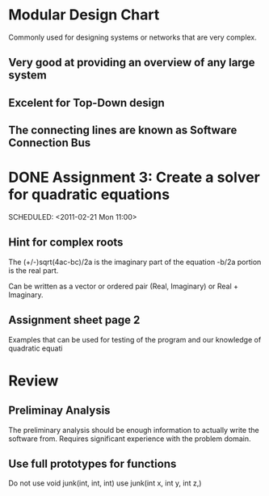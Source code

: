 * Modular Design Chart
Commonly used for designing systems or networks that are very complex.
** Very good at providing an overview of any large system
** Excelent for Top-Down design
** The connecting lines are known as Software Connection Bus

* DONE Assignment 3: Create a solver for quadratic equations
  DEADLINE: <2011-02-23 Wed 12:00>
  SCHEDULED: <2011-02-21 Mon 11:00>

** Hint for complex roots
   The (+/-)sqrt(4ac-bc)/2a is the imaginary part of the equation
   -b/2a portion is the real part.

   Can be written as a vector or ordered pair (Real, Imaginary) or Real + Imaginary.
** Assignment sheet page 2
   Examples that can be used for testing of the program and our knowledge of quadratic
   equati

* Review
** Preliminay Analysis
   The preliminary analysis should be enough information to actually write
   the software from. Requires significant experience with the problem domain.
** Use full prototypes for functions
   Do not use void junk(int, int, int) use
   junk(int x, int y, int z,)
